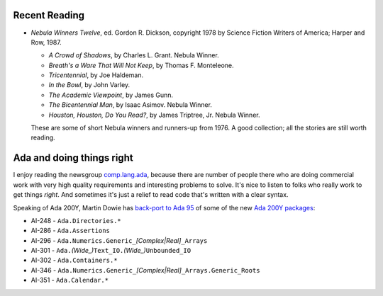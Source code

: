 .. title: Recent Reading; Ada and doing things right
.. slug: 2004-07-28
.. date: 2004-07-28 00:00:00 UTC-05:00
.. tags: old blog,recent reading,ada
.. category: oldblog
.. link: 
.. description: 
.. type: text


Recent Reading
--------------

+ *Nebula Winners Twelve*, ed. Gordon R. Dickson, copyright 1978 by
  Science Fiction Writers of America; Harper and Row, 1987.

  + *A Crowd of Shadows*, by Charles L. Grant. Nebula Winner.
  + *Breath's a Ware That Will Not Keep*, by Thomas F. Monteleone.
  + *Tricentennial*, by Joe Haldeman.
  + *In the Bowl*, by John Varley.
  + *The Academic Viewpoint*, by James Gunn.
  + *The Bicentennial Man*, by Isaac Asimov. Nebula Winner.
  + *Houston, Houston, Do You Read?*, by James Triptree, Jr. Nebula
    Winner.

  These are some of short Nebula winners and runners-up from 1976.  A
  good collection; all the stories are still worth reading.


Ada and doing things right
--------------------------

I enjoy reading the newsgroup `comp.lang.ada <news:comp.lang.ada>`__,
because there are number of people there who are doing commercial work
with very high quality requirements and interesting problems to solve.
It's nice to listen to folks who really work to get things *right*.
And sometimes it's just a relief to read code that's written with a
clear syntax.

Speaking of Ada 200Y, Martin Dowie has `back-port to Ada 95
<http://www.martin.dowie.btinternet.co.uk/>`__ of some of the new `Ada
200Y packages <http://groups.google.com/groups?dq=&hl=en&lr=&ie=UTF-8&
threadm=ce8pjj%247an%241%40titan.btinternet.com&prev=/groups%3Fhl%3Den
%26lr%3D%26ie%3DUTF-8%26group%3Dcomp.lang.ada>`__:


+ AI-248 - ``Ada.Directories.*``
+ AI-286 - ``Ada.Assertions``
+ AI-296 - ``Ada.Numerics.Generic_``\ `[Complex|Real]`\ ``_Arrays``
+ AI-301 - ``Ada.``\ `(Wide_)`\ ``Text_IO.``\ `(Wide_)`\ ``Unbounded_IO``
+ AI-302 - ``Ada.Containers.*``
+ AI-346 - ``Ada.Numerics.Generic_``\ `[Complex|Real]`\ ``_Arrays.Generic_Roots``
+ AI-351 - ``Ada.Calendar.*``
